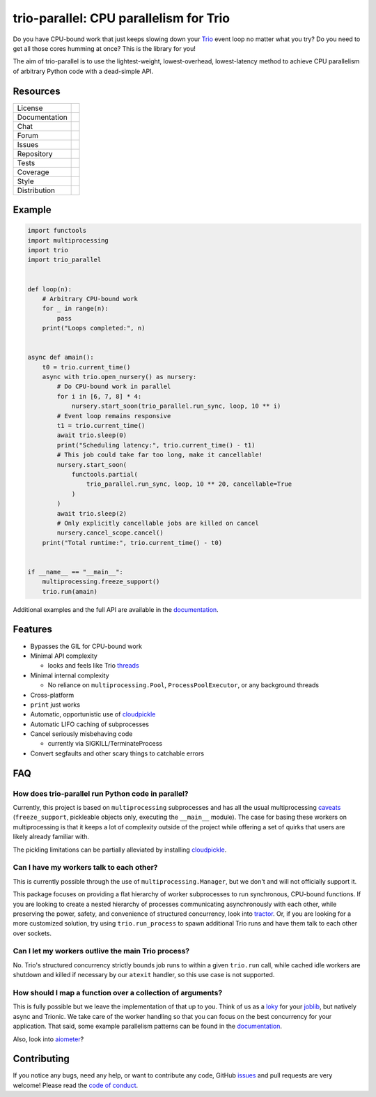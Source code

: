 =======================================
trio-parallel: CPU parallelism for Trio
=======================================

Do you have CPU-bound work that just keeps slowing down your Trio_ event loop no
matter what you try? Do you need to get all those cores humming at once? This is the
library for you!

The aim of trio-parallel is to use the lightest-weight, lowest-overhead, lowest-latency
method to achieve CPU parallelism of arbitrary Python code with a dead-simple API.

Resources
---------

=============  =============================

License        |license badge|
Documentation  |documentation badge|
Chat           |chat badge|
Forum          |forum badge|
Issues         |issues badge|
Repository     |repository badge|
Tests          |tests badge|
Coverage       |coverage badge|
Style          |style badge|
Distribution   | |version badge|
               | |python versions badge|
               | |python interpreters badge|

=============  =============================

Example
-------

.. code-block:: python

    import functools
    import multiprocessing
    import trio
    import trio_parallel


    def loop(n):
        # Arbitrary CPU-bound work
        for _ in range(n):
            pass
        print("Loops completed:", n)


    async def amain():
        t0 = trio.current_time()
        async with trio.open_nursery() as nursery:
            # Do CPU-bound work in parallel
            for i in [6, 7, 8] * 4:
                nursery.start_soon(trio_parallel.run_sync, loop, 10 ** i)
            # Event loop remains responsive
            t1 = trio.current_time()
            await trio.sleep(0)
            print("Scheduling latency:", trio.current_time() - t1)
            # This job could take far too long, make it cancellable!
            nursery.start_soon(
                functools.partial(
                    trio_parallel.run_sync, loop, 10 ** 20, cancellable=True
                )
            )
            await trio.sleep(2)
            # Only explicitly cancellable jobs are killed on cancel
            nursery.cancel_scope.cancel()
        print("Total runtime:", trio.current_time() - t0)


    if __name__ == "__main__":
        multiprocessing.freeze_support()
        trio.run(amain)


Additional examples and the full API are available in the documentation_.

Features
--------

- Bypasses the GIL for CPU-bound work
- Minimal API complexity

  - looks and feels like Trio threads_

- Minimal internal complexity

  - No reliance on ``multiprocessing.Pool``, ``ProcessPoolExecutor``, or any background threads

- Cross-platform
- ``print`` just works
- Automatic, opportunistic use of cloudpickle_
- Automatic LIFO caching of subprocesses
- Cancel seriously misbehaving code

  - currently via SIGKILL/TerminateProcess

- Convert segfaults and other scary things to catchable errors

FAQ
---

How does trio-parallel run Python code in parallel?
^^^^^^^^^^^^^^^^^^^^^^^^^^^^^^^^^^^^^^^^^^^^^^^^^^^

Currently, this project is based on ``multiprocessing`` subprocesses and
has all the usual multiprocessing caveats_ (``freeze_support``, pickleable objects
only, executing the ``__main__`` module).
The case for basing these workers on multiprocessing is that it keeps a lot of
complexity outside of the project while offering a set of quirks that users are
likely already familiar with.

The pickling limitations can be partially alleviated by installing cloudpickle_.

Can I have my workers talk to each other?
^^^^^^^^^^^^^^^^^^^^^^^^^^^^^^^^^^^^^^^^^

This is currently possible through the use of ``multiprocessing.Manager``,
but we don't and will not officially support it.

This package focuses on providing
a flat hierarchy of worker subprocesses to run synchronous, CPU-bound functions.
If you are looking to create a nested hierarchy of processes communicating
asynchronously with each other, while preserving the power, safety, and convenience of
structured concurrency, look into `tractor <https://github.com/goodboy/tractor>`_.
Or, if you are looking for a more customized solution, try using ``trio.run_process``
to spawn additional Trio runs and have them talk to each other over sockets.

Can I let my workers outlive the main Trio process?
^^^^^^^^^^^^^^^^^^^^^^^^^^^^^^^^^^^^^^^^^^^^^^^^^^^

No. Trio's structured concurrency strictly bounds job runs to within a given
``trio.run`` call, while cached idle workers are shutdown and killed if necessary
by our ``atexit`` handler, so this use case is not supported.

How should I map a function over a collection of arguments?
^^^^^^^^^^^^^^^^^^^^^^^^^^^^^^^^^^^^^^^^^^^^^^^^^^^^^^^^^^^

This is fully possible but we leave the implementation of that up to you. Think
of us as a `loky <https://loky.readthedocs.io/en/stable/index.html>`_ for your
`joblib <https://joblib.readthedocs.io/en/latest/>`_, but natively async and Trionic.
We take care of the worker handling so that you can focus on the best concurrency
for your application. That said, some example parallelism patterns can be found in
the documentation_.

Also, look into `aiometer <https://github.com/florimondmanca/aiometer>`_?

Contributing
------------
If you notice any bugs, need any help, or want to contribute any code, GitHub issues_
and pull requests are very welcome! Please read the `code of conduct`_.

.. _chat: https://gitter.im/python-trio/general
.. |chat badge| image:: https://img.shields.io/badge/chat-join%20now-blue.svg?color=royalblue&logo=Gitter
   :target: `chat`_
   :alt: Chatroom

.. _forum: https://trio.discourse.group
.. |forum badge| image:: https://img.shields.io/badge/forum-join%20now-blue.svg?color=royalblue&logo=Discourse
   :target: `forum`_
   :alt: Forum

.. _documentation: https://trio-parallel.readthedocs.io/
.. |documentation badge| image:: https://img.shields.io/readthedocs/trio-parallel?logo=readthedocs&logoColor=whitesmoke
   :target: `documentation`_
   :alt: Documentation

.. _distribution: https://pypi.org/project/trio-parallel/
.. |version badge| image:: https://img.shields.io/pypi/v/trio-parallel?logo=PyPI&logoColor=whitesmoke
   :target: `distribution`_
   :alt: Latest Pypi version

.. _pypistats: https://pypistats.org/packages/trio-parallel
.. |pypistats badge| image:: https://img.shields.io/pypi/dm/trio-parallel?logo=pypi&logoColor=whitesmoke
   :target: `pypistats`_
   :alt: Pypi monthly downloads

.. _pepy: https://pepy.tech/project/trio-parallel
.. |pepy badge| image:: https://pepy.tech/badge/trio-parallel/month
   :target: `pepy`_
   :alt: Pypi monthly downloads

.. |python versions badge| image:: https://img.shields.io/pypi/pyversions/trio-parallel.svg?logo=PyPI&logoColor=whitesmoke
   :alt: Supported Python versions
   :target: `distribution`_

.. |python interpreters badge| image:: https://img.shields.io/pypi/implementation/trio-parallel.svg?logo=PyPI&logoColor=whitesmoke
   :alt: Supported Python interpreters
   :target: `distribution`_

.. _issues: https://github.com/richardsheridan/trio-parallel/issues
.. |issues badge| image:: https://img.shields.io/github/issues-raw/richardsheridan/trio-parallel?logo=github
   :target: `issues`_
   :alt: Issues

.. _repository: https://github.com/richardsheridan/trio-parallel
.. |repository badge| image:: https://img.shields.io/github/last-commit/richardsheridan/trio-parallel?logo=github
   :target: `repository`_
   :alt: Repository

.. _tests: https://github.com/richardsheridan/trio-parallel/actions?query=branch%3Amain
.. |tests badge| image:: https://img.shields.io/github/workflow/status/richardsheridan/trio-parallel/CI/main?logo=GitHub-Actions&logoColor=whitesmoke
   :target: `tests`_
   :alt: Tests

.. _coverage: https://codecov.io/gh/richardsheridan/trio-parallel
.. |coverage badge| image:: https://codecov.io/gh/richardsheridan/trio-parallel/branch/main/graph/badge.svg?token=EQqs2abxxG
   :target: `coverage`_
   :alt: Test coverage

.. _style: https://github.com/psf/black
.. |style badge| image:: https://img.shields.io/badge/code%20style-Black-black
   :target: `style`_
   :alt: Code style

.. _license: https://github.com/richardsheridan/trio-parallel/blob/main/LICENSE
.. |license badge| image:: https://img.shields.io/pypi/l/trio-parallel?color=informational
   :target: `license`_
   :alt: MIT -or- Apache License 2.0

.. _cloudpickle: https://github.com/cloudpipe/cloudpickle
.. _threads: https://trio.readthedocs.io/en/stable/reference-core.html#trio.to_thread.run_sync
.. _caveats: https://docs.python.org/3/library/multiprocessing.html#programming-guidelines
.. _Trio: https://github.com/python-trio/trio
.. _code of conduct: https://trio.readthedocs.io/en/stable/code-of-conduct.html